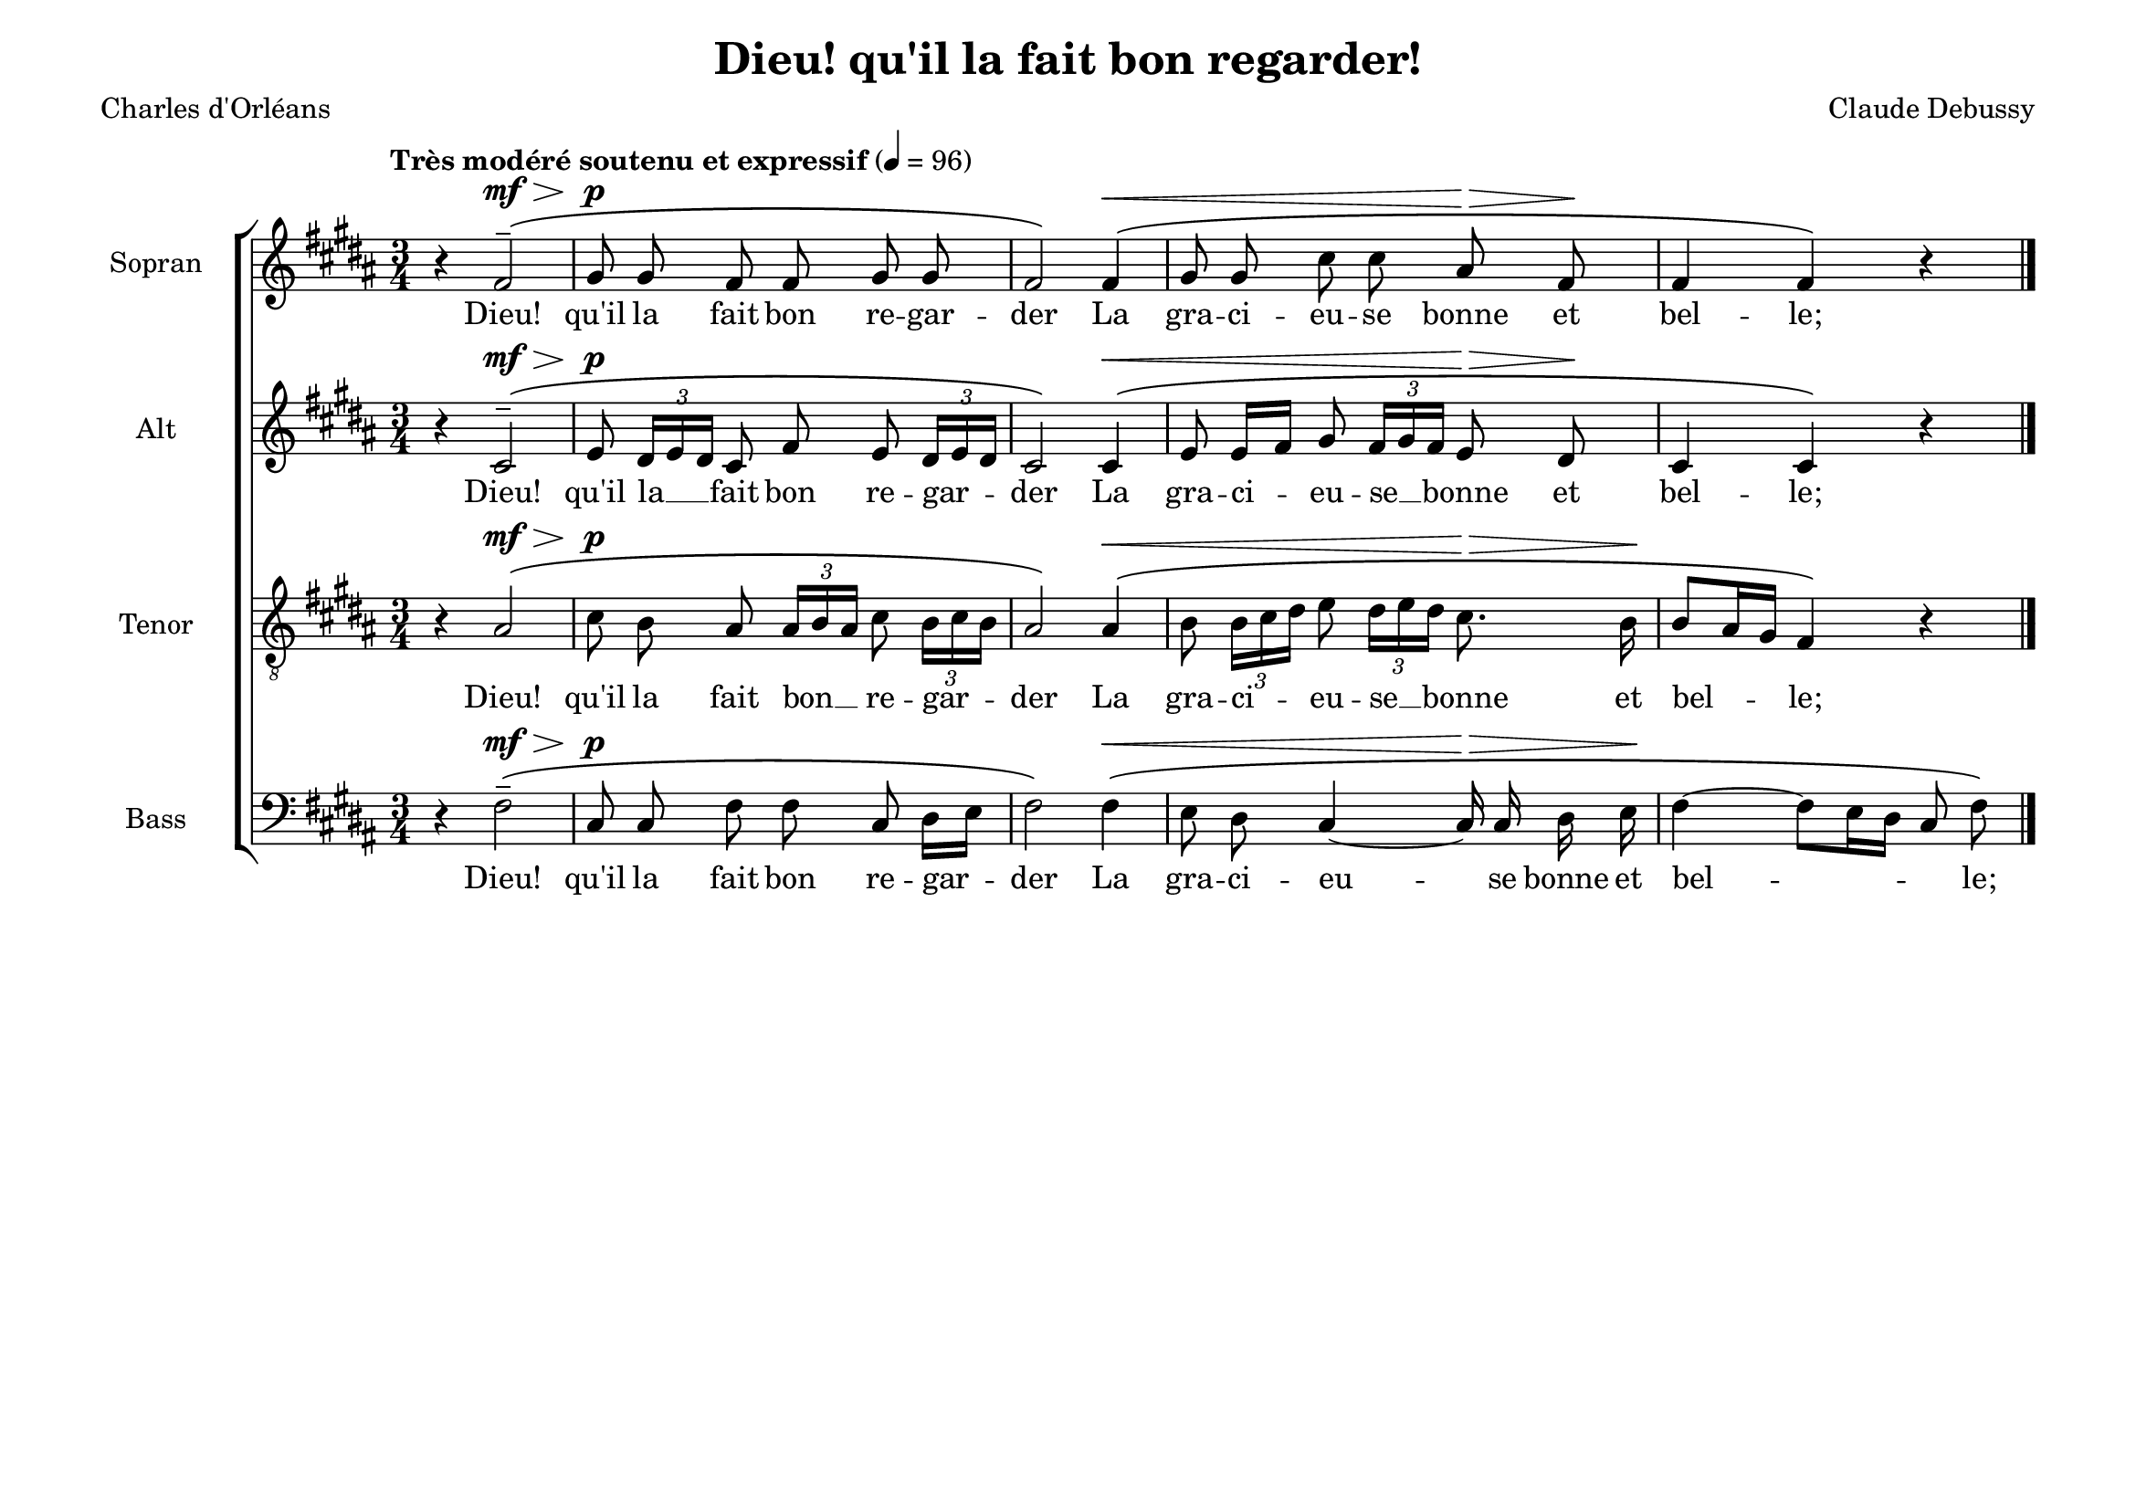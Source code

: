 \version "2.20.0"
\language "deutsch"
\paper { tagline ="" }

#(set-default-paper-size "a4landscape")

\header {
  title = "Dieu! qu'il la fait bon regarder!"
  poet = "Charles d'Orléans"
  composer = "Claude Debussy"
  tagline = ""
}

global = {
  \key h \major
  \time 3/4
  \autoBeamOff
  \dynamicUp
  \phrasingSlurUp
}


SopranoVoice =  \relative c' {
  \global
  \clef "treble" 
  \tempo "Très modéré soutenu et expressif" 4 = 96
  r4 fis2\mf\>^-\( gis8\p gis8 fis8 fis8 gis8 gis8 
  fis2\) fis4\<\( gis8 gis8 cis8 cis8 ais8\> fis8\! 
  fis4 fis4\) r4 \bar "|."
}

verseSopranoVoice =  \lyricmode {
  Dieu! qu'il la fait bon re -- gar -- der
  La gra -- ci -- eu -- se bonne et bel -- le;
}

AltoVoice =  \relative c' {
  \global
  \clef "treble" 
  r4 cis2^-\mf\>\( 
  e8\p \times 2/3  { dis16[ e16 dis16] } cis8 fis8 e8 
  \times 2/3  { dis16[ e16 dis16] }
  cis2\) cis4\<\( e8 e16[ fis16] gis8 
  \times 2/3  { fis16[ gis16 fis16] }
  e8\> dis8\! cis4 cis4\) r4 
}

verseAltoVoice =  \lyricmode {
  Dieu! qu'il la __ fait bon re -- gar -- der
  La gra -- ci -- eu -- se __ bonne et bel -- le;
}

TenorVoice =  \relative c {
  \global 
   \clef "treble_8"
   r4 ais'2\mf\>-\( 
   cis8\p h8 ais8 
   \times 2/3  { ais16[ h16 ais16] } cis8 
  \times 2/3  { h16[ cis16 h16] }
  ais2\) ais4\<\( h8 \times 2/3  { h16[ cis16 dis16] }
  e8 \times 2/3  { dis16[ e16 dis16] } cis8.\> h16\! 
  h8[ ais16 gis16] fis4\) r4 
}

verseTenorVoice =  \lyricmode {
  Dieu! qu'il la fait bon __ re -- gar -- der
  La gra -- ci -- eu -- se __ bonne et bel -- le;
}

BassVoice =  \relative c {
  \global
  \clef "bass"
  r4 fis2\mf\>^-\( 
  cis8\p cis8 fis8 fis8 cis8 dis16[ e16] 
  fis2\) fis4\<\( e8 dis8 cis4 ~ cis16\> cis16 dis16 e16\! 
  fis4 ~ fis8[ e16 dis16] cis8 fis8\) 
}

verseBassVoice =  \lyricmode {
  Dieu! qu'il la fait bon re -- gar -- der
  La gra -- ci -- eu -- se bonne et bel -- _ le;
}

\score {
    <<  
      \new ChoirStaff <<
        
        \new Staff = "Sopran" <<
        \set Staff.instrumentName = "Sopran"
        \set Staff.shortInstrumentName = "S"
        \new Voice = "SopranoVoice" { \SopranoVoice }
        \new Lyrics \lyricsto "SopranoVoice"  \verseSopranoVoice 
        >>

        \new Staff = "Alt" <<
        \set Staff.instrumentName = "Alt"
        \set Staff.shortInstrumentName = "A"
        \new Voice = "AltoVoice" { \AltoVoice }
        \new Lyrics \lyricsto "AltoVoice"  \verseAltoVoice 
        >>

        \new Staff = "Tenor" <<
        \set Staff.instrumentName = "Tenor"
        \set Staff.shortInstrumentName = "T"
        \new Voice = "TenorVoice" { \TenorVoice }
        \new Lyrics \lyricsto "TenorVoice"  \verseTenorVoice 
        >>

        \new Staff  = "Bass" <<
        \set Staff.instrumentName = "Bass"
        \set Staff.shortInstrumentName = "B"
        \new Voice = "BassVoice" { \BassVoice }
        \new Lyrics \lyricsto "BassVoice"  \verseBassVoice
		>>
      >>
    >>
    \layout{}
}
